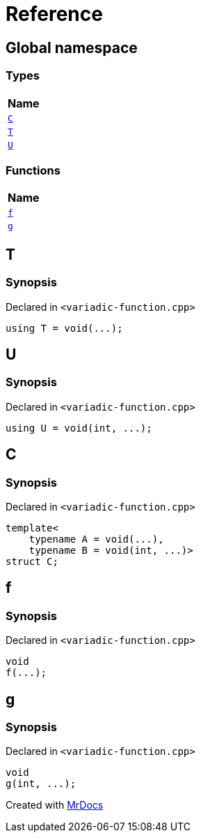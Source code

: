 = Reference
:mrdocs:

[#index]
== Global namespace


=== Types

[cols=1]
|===
| Name 

| <<C,`C`>> 
| <<T,`T`>> 
| <<U,`U`>> 
|===
=== Functions

[cols=1]
|===
| Name 

| <<f,`f`>> 
| <<g,`g`>> 
|===

[#T]
== T


=== Synopsis


Declared in `&lt;variadic&hyphen;function&period;cpp&gt;`

[source,cpp,subs="verbatim,replacements,macros,-callouts"]
----
using T = void(&period;&period;&period;);
----

[#U]
== U


=== Synopsis


Declared in `&lt;variadic&hyphen;function&period;cpp&gt;`

[source,cpp,subs="verbatim,replacements,macros,-callouts"]
----
using U = void(int, &period;&period;&period;);
----

[#C]
== C


=== Synopsis


Declared in `&lt;variadic&hyphen;function&period;cpp&gt;`

[source,cpp,subs="verbatim,replacements,macros,-callouts"]
----
template&lt;
    typename A = void(&period;&period;&period;),
    typename B = void(int, &period;&period;&period;)&gt;
struct C;
----




[#f]
== f


=== Synopsis


Declared in `&lt;variadic&hyphen;function&period;cpp&gt;`

[source,cpp,subs="verbatim,replacements,macros,-callouts"]
----
void
f(&period;&period;&period;);
----

[#g]
== g


=== Synopsis


Declared in `&lt;variadic&hyphen;function&period;cpp&gt;`

[source,cpp,subs="verbatim,replacements,macros,-callouts"]
----
void
g(int, &period;&period;&period;);
----



[.small]#Created with https://www.mrdocs.com[MrDocs]#
